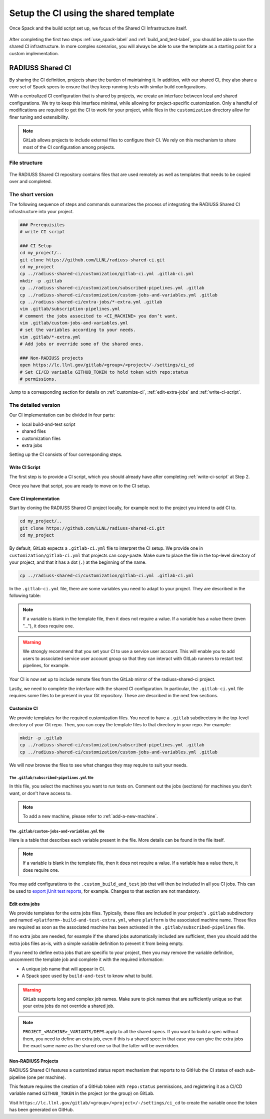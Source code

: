 .. ##
.. ## Copyright (c) 2022, Lawrence Livermore National Security, LLC and
.. ## other RADIUSS Project Developers. See the top-level COPYRIGHT file for details.
.. ##
.. ## SPDX-License-Identifier: (MIT)
.. ##

.. _setup_ci-label:

**************************************
Setup the CI using the shared template
**************************************

.. figure:: images/SharedCI_ProjectStructure.png
   :scale: 18 %
   :align: center

   Once Spack and the build script set up, we focus of the Shared CI
   Infrastructure itself.

After completing the first two steps :ref:`use_spack-label` and
:ref:`build_and_test-label`, you should be able to use the shared CI
infrastructure. In more complex scenarios, you will always be able to use the
template as a starting point for a custom implementation.

=================
RADIUSS Shared CI
=================

By sharing the CI definition, projects share the burden of maintaining it. In
addition, with our shared CI, they also share a core set of Spack specs to
ensure that they keep running tests with similar build configurations.

With a centralized CI configuration that is shared by projects, we create an
interface between local and shared configurations. We try to keep this
interface minimal, while allowing for project-specific customization. Only a
handful of modifications are required to get the CI to work for your project,
while files in the ``customization`` directory allow for finer tuning and
extensibility.

.. note::
   GitLab allows projects to include external files to configure their CI. We
   rely on this mechanism to share most of the CI configuration among projects.

File structure
==============

.. figure:: images/SharedCI_RepositoryStructure.png
   :scale: 30 %
   :align: center

   The RADIUSS Shared CI repository contains files that are used remotely as
   well as templates that needs to be copied over and completed.

The short version
=================

The following sequence of steps and commands summarizes the process of
integrating the RADIUSS Shared CI infrastructure into your project.

.. code-block:: bash

   ### Prerequisites
   # write CI script

   ### CI Setup
   cd my_project/..
   git clone https://github.com/LLNL/radiuss-shared-ci.git
   cd my_project
   cp ../radiuss-shared-ci/customization/gitlab-ci.yml .gitlab-ci.yml
   mkdir -p .gitlab
   cp ../radiuss-shared-ci/customization/subscribed-pipelines.yml .gitlab
   cp ../radiuss-shared-ci/customization/custom-jobs-and-variables.yml .gitlab
   cp ../radiuss-shared-ci/extra-jobs/*-extra.yml .gitlab
   vim .gitlab/subscription-pipelines.yml
   # comment the jobs associted to <CI_MACHINE> you don’t want.
   vim .gitlab/custom-jobs-and-variables.yml
   # set the variables according to your needs.
   vim .gitlab/*-extra.yml
   # Add jobs or override some of the shared ones.

   ### Non-RADIUSS projects
   open https://lc.llnl.gov/gitlab/<group>/<project>/-/settings/ci_cd
   # Set CI/CD variable GITHUB_TOKEN to hold token with repo:status
   # permissions.

Jump to a corresponding section for details on :ref:`customize-ci`,
:ref:`edit-extra-jobs` and :ref:`write-ci-script`.

The detailed version
====================

Our CI implementation can be divided in four parts:

* local build-and-test script
* shared files
* customization files
* extra jobs

Setting up the CI consists of four corresponding steps.

Write CI Script
---------------

The first step is to provide a CI script, which you should already have
after completing :ref:`write-ci-script` at Step 2.

Once you have that script, you are ready to move on to the CI setup.

Core CI implementation
----------------------

Start by cloning the RADIUSS Shared CI project locally, for example next to
the project you intend to add CI to.

.. code-block:: bash

   cd my_project/..
   git clone https://github.com/LLNL/radiuss-shared-ci.git
   cd my_project

By default, GitLab expects a ``.gitlab-ci.yml`` file to interpret the CI setup.
We provide one in ``customization/gitlab-ci.yml`` that projects can copy-paste.
Make sure to place the file in the top-level directory of your project, and
that it has a dot (``.``) at the beginning of the name.

.. code-block:: bash

   cp ../radiuss-shared-ci/customization/gitlab-ci.yml .gitlab-ci.yml

In the ``.gitlab-ci.yml`` file, there are some variables you need to adapt to
your project. They are described in the following table:

 ========================================== ==========================================================================================================================
  Parameter                                  Description
 ========================================== ==========================================================================================================================
  ``GITHUB_PROJECT_NAME``                    The Project name on GitHub, use to send status updates
  ``GITHUB_PROJECT_ORG``                     The Project organization on GitHub, use to send status updates
  ``LLNL_SERVICE_USER``                      Project specific Service User Account used in CI (optional but recommeded)
  ``CUSTOM_CI_BUILD_DIR``                    If not using a service user, where to locate build directories (prevent exceeding your disk quota)
  ``GIT_SUBMODULES_STRATEGY``                Controls strategy for the clone performed by GitLab. Consider ``recursive`` if you have submodules, otherwise comment it.
  ``BUILD_ROOT``                             Location (path) where the projects should be built. We provide a sensible default.
  ``JOB_CMD``                     The command that runs the build and test script. Lets you name and store that script however you like.
 ========================================== ==========================================================================================================================

.. note::
   If a variable is blank in the template file, then it does not require a
   value. If a variable has a value there (even "..."), it does require one.

.. warning::
   We strongly recommend that you set your CI to use a service user account.
   This will enable you to add users to associated service user account group
   so that they can interact with GitLab runners to restart test pipelines,
   for example.

Your CI is now set up to include remote files from the GitLab mirror of the
radiuss-shared-ci project.

Lastly, we need to complete the interface with the shared CI configuration.
In particular, the ``.gitlab-ci.yml`` file requires some files to be present
in your Git repository. These are described in the next few sections.

.. _customize-ci:

Customize CI
------------

We provide templates for the required customization files. You need to have a
``.gitlab`` subdirectory in the top-level directory of your Git repo. Then,
you can copy the template files to that directory in your repo. For example:

.. code-block:: bash

   mkdir -p .gitlab
   cp ../radiuss-shared-ci/customization/subscribed-pipelines.yml .gitlab
   cp ../radiuss-shared-ci/customization/custom-jobs-and-variables.yml .gitlab

We will now browse the files to see what changes they may require to suit your
needs.

The ``.gitlab/subscribed-pipelines.yml`` file
^^^^^^^^^^^^^^^^^^^^^^^^^^^^^^^^^^^^^^^^^^^^^^

In this file, you select the machines you want to run tests on. Comment out
the jobs (sections) for machines you don't want, or don't have access to.

.. note::
   To add a new machine, please refer to :ref:`add-a-new-machine`.

The ``.gitlab/custom-jobs-and-variables.yml`` file 
^^^^^^^^^^^^^^^^^^^^^^^^^^^^^^^^^^^^^^^^^^^^^^^^^^

Here is a table that describes each variable present in the file. More
details can be found in the file itself.

 ========================================== ==========================================================================================================================
  Parameter                                  Description
 ========================================== ==========================================================================================================================
  ``ALLOC_NAME``                             Name of the shared allocation. Should be unique, our default should be fine.
  ``<MACHINE>_SHARED_ALLOC``  Parameters for the shared allocation. You may extend the resource and time.
  ``<MACHINE>_JOB_ALLOC``     Parameters for the job allocation. You may extend the resource and time within the scope of the shared allocation.
  ``PROJECT_<MACHINE>_VARIANTS``             Global variants to be added to all the shared specs.
  ``PROJECT_<MACHINE>_DEPS``                 Global dependencies to be added to all the shared specs.
 ========================================== ==========================================================================================================================

.. note::
   If a variable is blank in the template file, then it does not require a
   value. If a variable has a value there, it does require one.

You may add configurations to the ``.custom_build_and_test`` job that will then
be included in all you CI jobs. This can be used to `export jUnit test reports`_,
for example. Changes to that section are not mandatory.

.. _edit-extra-jobs:

Edit extra jobs
---------------

We provide templates for the extra jobs files. Typically, these files are 
included in your project's ``.gitlab`` subdirectory and named 
``<platform>-build-and-test-extra.yml``, where ``platform`` is the associated
machine name. Those files are required as soon as the associated machine has 
been activated in the ``.gitlab/subscribed-pipelines`` file.

If no extra jobs are needed, for example if the shared jobs automatically 
included are sufficient, then you should add the extra jobs files as-is, with 
a simple variable definition to prevent it from being empty.

If you need to define extra jobs that are specific to your project, then you 
may remove the variable definition, uncomment the template job and complete 
it with the required information:

* A unique job name that will appear in CI.
* A Spack spec used by ``build-and-test`` to know what to build.

.. warning::
   GitLab supports long and complex job names. Make sure to pick names that
   are sufficiently unique so that your extra jobs do not override a shared job.

.. note::
   ``PROJECT_<MACHINE>_VARIANTS/DEPS`` apply to all the shared specs. If you
   want to build a spec without them, you need to define an extra job, even if
   this is a shared spec: in that case you can give the extra jobs the exact
   same name as the shared one so that the latter will be overridden.

Non-RADIUSS Projects
--------------------

RADIUSS Shared CI features a customized status report mechanism that reports to
to GitHub the CI status of each sub-pipeline (one per machine).

This feature requires the creation of a GitHub token with ``repo:status``
permissions, and registering it as a CI/CD variable named ``GITHUB_TOKEN`` in
the project (or the group) on GitLab.

Visit ``https://lc.llnl.gov/gitlab/<group>/<project>/-/settings/ci_cd`` to
create the variable once the token has been generated on GitHub.


.. _Radiuss Shared CI: https://radiuss-shared-ci.readthedocs.io/en/latest/index.html
.. _export jUnit test reports: https://github.com/LLNL/Umpire/blob/develop/.gitlab/custom-jobs-and-variables.yml
.. _sharing spack configuration files: https://github.com/LLNL/radiuss-spack-configs
